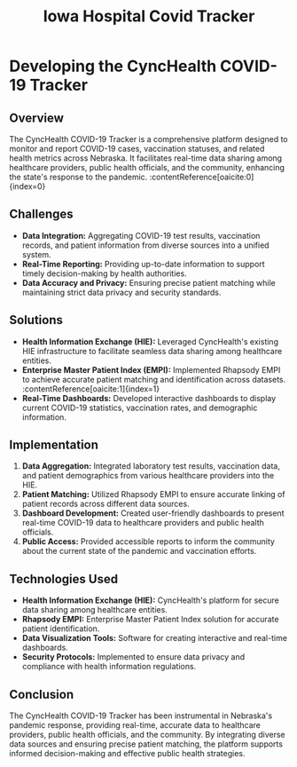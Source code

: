#+TITLE: Iowa Hospital Covid Tracker
#+SITE: https://cynchealth.org/category/covid-19/
#+CATEGORIES[]: profit
#+SUMMARY: Data visualization for Covid intake in the state of Iowa
#+ORDER: 4
* Developing the CyncHealth COVID-19 Tracker
** Overview
The CyncHealth COVID-19 Tracker is a comprehensive platform designed to monitor and report COVID-19 cases, vaccination statuses, and related health metrics across Nebraska. It facilitates real-time data sharing among healthcare providers, public health officials, and the community, enhancing the state's response to the pandemic. :contentReference[oaicite:0]{index=0}

** Challenges
- *Data Integration:* Aggregating COVID-19 test results, vaccination records, and patient information from diverse sources into a unified system.
- *Real-Time Reporting:* Providing up-to-date information to support timely decision-making by health authorities.
- *Data Accuracy and Privacy:* Ensuring precise patient matching while maintaining strict data privacy and security standards.

** Solutions
- *Health Information Exchange (HIE):* Leveraged CyncHealth's existing HIE infrastructure to facilitate seamless data sharing among healthcare entities.
- *Enterprise Master Patient Index (EMPI):* Implemented Rhapsody EMPI to achieve accurate patient matching and identification across datasets. :contentReference[oaicite:1]{index=1}
- *Real-Time Dashboards:* Developed interactive dashboards to display current COVID-19 statistics, vaccination rates, and demographic information.

** Implementation
1. *Data Aggregation:* Integrated laboratory test results, vaccination data, and patient demographics from various healthcare providers into the HIE.
2. *Patient Matching:* Utilized Rhapsody EMPI to ensure accurate linking of patient records across different data sources.
3. *Dashboard Development:* Created user-friendly dashboards to present real-time COVID-19 data to healthcare providers and public health officials.
4. *Public Access:* Provided accessible reports to inform the community about the current state of the pandemic and vaccination efforts.

** Technologies Used
- *Health Information Exchange (HIE):* CyncHealth's platform for secure data sharing among healthcare entities.
- *Rhapsody EMPI:* Enterprise Master Patient Index solution for accurate patient identification.
- *Data Visualization Tools:* Software for creating interactive and real-time dashboards.
- *Security Protocols:* Implemented to ensure data privacy and compliance with health information regulations.

** Conclusion
The CyncHealth COVID-19 Tracker has been instrumental in Nebraska's pandemic response, providing real-time, accurate data to healthcare providers, public health officials, and the community. By integrating diverse data sources and ensuring precise patient matching, the platform supports informed decision-making and effective public health strategies.